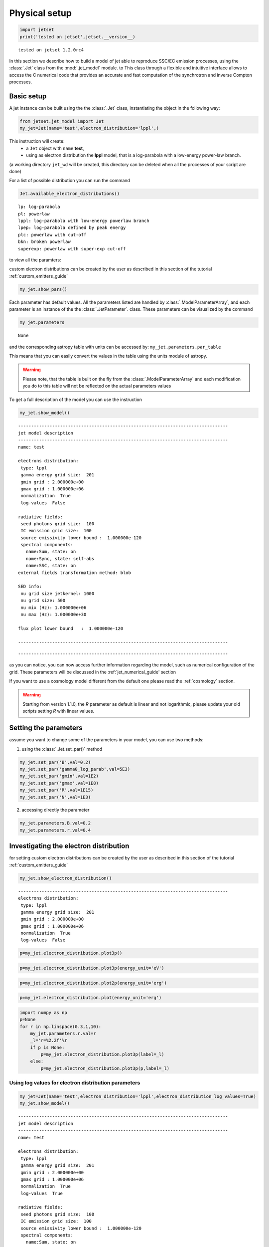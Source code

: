 .. _jet_physical_guide:

Physical setup
==============

.. code:: ipython3

    import jetset
    print('tested on jetset',jetset.__version__)


.. parsed-literal::

    tested on jetset 1.2.0rc4


In this section we describe how  to build a model of jet able to reproduce SSC/EC emission processes, using the :class:`.Jet` class from the :mod:`.jet_model` module. to This class through a flexible and intuitive interface allows to access the C numerical code that provides an accurate and fast computation of the synchrotron and inverse Compton processes.  

Basic setup
-----------

A jet instance can be built using the  the :class:`.Jet` class, instantiating the object in the following way:

.. code:: ipython3

    from jetset.jet_model import Jet
    my_jet=Jet(name='test',electron_distribution='lppl',)

This instruction will create:
    * a ``Jet`` object with ``name`` **test**,
    * using as electron distribution the **lppl** model, that is a log-parabola with a low-energy power-law branch.

(a  working directory ``jet_wd`` will be created, this directory can be deleted when all the processes of your script are done)

For a list of possible distribution you can run the command 

.. code:: ipython3

    Jet.available_electron_distributions()


.. parsed-literal::

    lp: log-parabola
    pl: powerlaw
    lppl: log-parabola with low-energy powerlaw branch
    lpep: log-parabola defined by peak energy
    plc: powerlaw with cut-off
    bkn: broken powerlaw
    superexp: powerlaw with super-exp cut-off


to view all the paramters:

custom electron distributions can be created by the user as described in this section of the tutorial :ref:`custom_emitters_guide` 

.. code:: ipython3

    my_jet.show_pars()



.. raw:: html

    <i>Table length=11</i>
    <table id="table140298003496096-914785" class="table-striped table-bordered table-condensed">
    <thead><tr><th>model name</th><th>name</th><th>par type</th><th>units</th><th>val</th><th>phys. bound. min</th><th>phys. bound. max</th><th>log</th><th>frozen</th></tr></thead>
    <tr><td>test</td><td>R</td><td>region_size</td><td>cm</td><td>5.000000e+15</td><td>1.000000e+03</td><td>1.000000e+30</td><td>False</td><td>False</td></tr>
    <tr><td>test</td><td>R_H</td><td>region_position</td><td>cm</td><td>1.000000e+17</td><td>0.000000e+00</td><td>--</td><td>False</td><td>True</td></tr>
    <tr><td>test</td><td>B</td><td>magnetic_field</td><td>gauss</td><td>1.000000e-01</td><td>0.000000e+00</td><td>--</td><td>False</td><td>False</td></tr>
    <tr><td>test</td><td>beam_obj</td><td>beaming</td><td>lorentz-factor*</td><td>1.000000e+01</td><td>1.000000e-04</td><td>--</td><td>False</td><td>False</td></tr>
    <tr><td>test</td><td>z_cosm</td><td>redshift</td><td></td><td>1.000000e-01</td><td>0.000000e+00</td><td>--</td><td>False</td><td>False</td></tr>
    <tr><td>test</td><td>gmin</td><td>low-energy-cut-off</td><td>lorentz-factor*</td><td>2.000000e+00</td><td>1.000000e+00</td><td>1.000000e+09</td><td>False</td><td>False</td></tr>
    <tr><td>test</td><td>gmax</td><td>high-energy-cut-off</td><td>lorentz-factor*</td><td>1.000000e+06</td><td>1.000000e+00</td><td>1.000000e+15</td><td>False</td><td>False</td></tr>
    <tr><td>test</td><td>N</td><td>emitters_density</td><td>1 / cm3</td><td>1.000000e+02</td><td>0.000000e+00</td><td>--</td><td>False</td><td>False</td></tr>
    <tr><td>test</td><td>gamma0_log_parab</td><td>turn-over-energy</td><td>lorentz-factor*</td><td>1.000000e+04</td><td>1.000000e+00</td><td>1.000000e+09</td><td>False</td><td>False</td></tr>
    <tr><td>test</td><td>s</td><td>LE_spectral_slope</td><td></td><td>2.000000e+00</td><td>-1.000000e+01</td><td>1.000000e+01</td><td>False</td><td>False</td></tr>
    <tr><td>test</td><td>r</td><td>spectral_curvature</td><td></td><td>4.000000e-01</td><td>-1.500000e+01</td><td>1.500000e+01</td><td>False</td><td>False</td></tr>
    </table><style>table.dataTable {clear: both; width: auto !important; margin: 0 !important;}
    .dataTables_info, .dataTables_length, .dataTables_filter, .dataTables_paginate{
    display: inline-block; margin-right: 1em; }
    .paginate_button { margin-right: 5px; }
    </style>
    <script>
    
    var astropy_sort_num = function(a, b) {
        var a_num = parseFloat(a);
        var b_num = parseFloat(b);
    
        if (isNaN(a_num) && isNaN(b_num))
            return ((a < b) ? -1 : ((a > b) ? 1 : 0));
        else if (!isNaN(a_num) && !isNaN(b_num))
            return ((a_num < b_num) ? -1 : ((a_num > b_num) ? 1 : 0));
        else
            return isNaN(a_num) ? -1 : 1;
    }
    
    require.config({paths: {
        datatables: 'https://cdn.datatables.net/1.10.12/js/jquery.dataTables.min'
    }});
    require(["datatables"], function(){
        console.log("$('#table140298003496096-914785').dataTable()");
    
    jQuery.extend( jQuery.fn.dataTableExt.oSort, {
        "optionalnum-asc": astropy_sort_num,
        "optionalnum-desc": function (a,b) { return -astropy_sort_num(a, b); }
    });
    
        $('#table140298003496096-914785').dataTable({
            order: [],
            pageLength: 100,
            lengthMenu: [[10, 25, 50, 100, 500, 1000, -1], [10, 25, 50, 100, 500, 1000, 'All']],
            pagingType: "full_numbers",
            columnDefs: [{targets: [4, 5, 6], type: "optionalnum"}]
        });
    });
    </script>



Each parameter has default values. All the parameters listed are handled by :class:`.ModelParameterArray`, and each parameter is an instance of the the :class:`.JetParameter`. class. These parameters can be visualized by the command 

.. code:: ipython3

    my_jet.parameters



.. raw:: html

    <i>Table length=11</i>
    <table id="table140298003496096-103048" class="table-striped table-bordered table-condensed">
    <thead><tr><th>model name</th><th>name</th><th>par type</th><th>units</th><th>val</th><th>phys. bound. min</th><th>phys. bound. max</th><th>log</th><th>frozen</th></tr></thead>
    <tr><td>test</td><td>R</td><td>region_size</td><td>cm</td><td>5.000000e+15</td><td>1.000000e+03</td><td>1.000000e+30</td><td>False</td><td>False</td></tr>
    <tr><td>test</td><td>R_H</td><td>region_position</td><td>cm</td><td>1.000000e+17</td><td>0.000000e+00</td><td>--</td><td>False</td><td>True</td></tr>
    <tr><td>test</td><td>B</td><td>magnetic_field</td><td>gauss</td><td>1.000000e-01</td><td>0.000000e+00</td><td>--</td><td>False</td><td>False</td></tr>
    <tr><td>test</td><td>beam_obj</td><td>beaming</td><td>lorentz-factor*</td><td>1.000000e+01</td><td>1.000000e-04</td><td>--</td><td>False</td><td>False</td></tr>
    <tr><td>test</td><td>z_cosm</td><td>redshift</td><td></td><td>1.000000e-01</td><td>0.000000e+00</td><td>--</td><td>False</td><td>False</td></tr>
    <tr><td>test</td><td>gmin</td><td>low-energy-cut-off</td><td>lorentz-factor*</td><td>2.000000e+00</td><td>1.000000e+00</td><td>1.000000e+09</td><td>False</td><td>False</td></tr>
    <tr><td>test</td><td>gmax</td><td>high-energy-cut-off</td><td>lorentz-factor*</td><td>1.000000e+06</td><td>1.000000e+00</td><td>1.000000e+15</td><td>False</td><td>False</td></tr>
    <tr><td>test</td><td>N</td><td>emitters_density</td><td>1 / cm3</td><td>1.000000e+02</td><td>0.000000e+00</td><td>--</td><td>False</td><td>False</td></tr>
    <tr><td>test</td><td>gamma0_log_parab</td><td>turn-over-energy</td><td>lorentz-factor*</td><td>1.000000e+04</td><td>1.000000e+00</td><td>1.000000e+09</td><td>False</td><td>False</td></tr>
    <tr><td>test</td><td>s</td><td>LE_spectral_slope</td><td></td><td>2.000000e+00</td><td>-1.000000e+01</td><td>1.000000e+01</td><td>False</td><td>False</td></tr>
    <tr><td>test</td><td>r</td><td>spectral_curvature</td><td></td><td>4.000000e-01</td><td>-1.500000e+01</td><td>1.500000e+01</td><td>False</td><td>False</td></tr>
    </table><style>table.dataTable {clear: both; width: auto !important; margin: 0 !important;}
    .dataTables_info, .dataTables_length, .dataTables_filter, .dataTables_paginate{
    display: inline-block; margin-right: 1em; }
    .paginate_button { margin-right: 5px; }
    </style>
    <script>
    
    var astropy_sort_num = function(a, b) {
        var a_num = parseFloat(a);
        var b_num = parseFloat(b);
    
        if (isNaN(a_num) && isNaN(b_num))
            return ((a < b) ? -1 : ((a > b) ? 1 : 0));
        else if (!isNaN(a_num) && !isNaN(b_num))
            return ((a_num < b_num) ? -1 : ((a_num > b_num) ? 1 : 0));
        else
            return isNaN(a_num) ? -1 : 1;
    }
    
    require.config({paths: {
        datatables: 'https://cdn.datatables.net/1.10.12/js/jquery.dataTables.min'
    }});
    require(["datatables"], function(){
        console.log("$('#table140298003496096-103048').dataTable()");
    
    jQuery.extend( jQuery.fn.dataTableExt.oSort, {
        "optionalnum-asc": astropy_sort_num,
        "optionalnum-desc": function (a,b) { return -astropy_sort_num(a, b); }
    });
    
        $('#table140298003496096-103048').dataTable({
            order: [],
            pageLength: 100,
            lengthMenu: [[10, 25, 50, 100, 500, 1000, -1], [10, 25, 50, 100, 500, 1000, 'All']],
            pagingType: "full_numbers",
            columnDefs: [{targets: [4, 5, 6], type: "optionalnum"}]
        });
    });
    </script>





.. parsed-literal::

    None



and the corresponding astropy table with units can be accessed by:
``my_jet.parameters.par_table``

This means that you can easily convert the values in the table using the units module of astropy. 

.. warning::
    Please note, that the table is built on the fly from the  :class:`.ModelParameterArray` and each modification you do to this table will not be reflected on the actual parameters values

To get a full description of the model you can use the instruction

.. code:: ipython3

    my_jet.show_model()


.. parsed-literal::

    
    --------------------------------------------------------------------------------
    jet model description
    --------------------------------------------------------------------------------
    name: test  
    
    electrons distribution:
     type: lppl  
     gamma energy grid size:  201
     gmin grid : 2.000000e+00
     gmax grid : 1.000000e+06
     normalization  True
     log-values  False
    
    radiative fields:
     seed photons grid size:  100
     IC emission grid size:  100
     source emissivity lower bound :  1.000000e-120
     spectral components:
       name:Sum, state: on
       name:Sync, state: self-abs
       name:SSC, state: on
    external fields transformation method: blob
    
    SED info:
     nu grid size jetkernel: 1000
     nu grid size: 500
     nu mix (Hz): 1.000000e+06
     nu max (Hz): 1.000000e+30
    
    flux plot lower bound   :  1.000000e-120
    
    --------------------------------------------------------------------------------



.. raw:: html

    <i>Table length=11</i>
    <table id="table140298088119984-20549" class="table-striped table-bordered table-condensed">
    <thead><tr><th>model name</th><th>name</th><th>par type</th><th>units</th><th>val</th><th>phys. bound. min</th><th>phys. bound. max</th><th>log</th><th>frozen</th></tr></thead>
    <tr><td>test</td><td>R</td><td>region_size</td><td>cm</td><td>5.000000e+15</td><td>1.000000e+03</td><td>1.000000e+30</td><td>False</td><td>False</td></tr>
    <tr><td>test</td><td>R_H</td><td>region_position</td><td>cm</td><td>1.000000e+17</td><td>0.000000e+00</td><td>--</td><td>False</td><td>True</td></tr>
    <tr><td>test</td><td>B</td><td>magnetic_field</td><td>gauss</td><td>1.000000e-01</td><td>0.000000e+00</td><td>--</td><td>False</td><td>False</td></tr>
    <tr><td>test</td><td>beam_obj</td><td>beaming</td><td>lorentz-factor*</td><td>1.000000e+01</td><td>1.000000e-04</td><td>--</td><td>False</td><td>False</td></tr>
    <tr><td>test</td><td>z_cosm</td><td>redshift</td><td></td><td>1.000000e-01</td><td>0.000000e+00</td><td>--</td><td>False</td><td>False</td></tr>
    <tr><td>test</td><td>gmin</td><td>low-energy-cut-off</td><td>lorentz-factor*</td><td>2.000000e+00</td><td>1.000000e+00</td><td>1.000000e+09</td><td>False</td><td>False</td></tr>
    <tr><td>test</td><td>gmax</td><td>high-energy-cut-off</td><td>lorentz-factor*</td><td>1.000000e+06</td><td>1.000000e+00</td><td>1.000000e+15</td><td>False</td><td>False</td></tr>
    <tr><td>test</td><td>N</td><td>emitters_density</td><td>1 / cm3</td><td>1.000000e+02</td><td>0.000000e+00</td><td>--</td><td>False</td><td>False</td></tr>
    <tr><td>test</td><td>gamma0_log_parab</td><td>turn-over-energy</td><td>lorentz-factor*</td><td>1.000000e+04</td><td>1.000000e+00</td><td>1.000000e+09</td><td>False</td><td>False</td></tr>
    <tr><td>test</td><td>s</td><td>LE_spectral_slope</td><td></td><td>2.000000e+00</td><td>-1.000000e+01</td><td>1.000000e+01</td><td>False</td><td>False</td></tr>
    <tr><td>test</td><td>r</td><td>spectral_curvature</td><td></td><td>4.000000e-01</td><td>-1.500000e+01</td><td>1.500000e+01</td><td>False</td><td>False</td></tr>
    </table><style>table.dataTable {clear: both; width: auto !important; margin: 0 !important;}
    .dataTables_info, .dataTables_length, .dataTables_filter, .dataTables_paginate{
    display: inline-block; margin-right: 1em; }
    .paginate_button { margin-right: 5px; }
    </style>
    <script>
    
    var astropy_sort_num = function(a, b) {
        var a_num = parseFloat(a);
        var b_num = parseFloat(b);
    
        if (isNaN(a_num) && isNaN(b_num))
            return ((a < b) ? -1 : ((a > b) ? 1 : 0));
        else if (!isNaN(a_num) && !isNaN(b_num))
            return ((a_num < b_num) ? -1 : ((a_num > b_num) ? 1 : 0));
        else
            return isNaN(a_num) ? -1 : 1;
    }
    
    require.config({paths: {
        datatables: 'https://cdn.datatables.net/1.10.12/js/jquery.dataTables.min'
    }});
    require(["datatables"], function(){
        console.log("$('#table140298088119984-20549').dataTable()");
    
    jQuery.extend( jQuery.fn.dataTableExt.oSort, {
        "optionalnum-asc": astropy_sort_num,
        "optionalnum-desc": function (a,b) { return -astropy_sort_num(a, b); }
    });
    
        $('#table140298088119984-20549').dataTable({
            order: [],
            pageLength: 100,
            lengthMenu: [[10, 25, 50, 100, 500, 1000, -1], [10, 25, 50, 100, 500, 1000, 'All']],
            pagingType: "full_numbers",
            columnDefs: [{targets: [4, 5, 6], type: "optionalnum"}]
        });
    });
    </script>



.. parsed-literal::

    --------------------------------------------------------------------------------


as you can notice, you can now access further information regarding the model, such as numerical configuration of the grid. These parameters will be discussed 
in the :ref:`jet_numerical_guide' section

If you want to use a cosmology model different from the default one please read the :ref:`cosmology` section.

.. warning::
    Starting from version 1.1.0, the `R` parameter as default is linear and not logarithmic, please update your old scripts
    setting `R` with linear values.   
   

Setting the parameters
----------------------

assume you want to change some of the parameters in your model, you can use two methods: 

1) using the :class:`.Jet.set_par()` method 

.. code:: ipython3

    my_jet.set_par('B',val=0.2)
    my_jet.set_par('gamma0_log_parab',val=5E3)
    my_jet.set_par('gmin',val=1E2)
    my_jet.set_par('gmax',val=1E8)
    my_jet.set_par('R',val=1E15)
    my_jet.set_par('N',val=1E3)

2) accessing directly the parameter 

.. code:: ipython3

    my_jet.parameters.B.val=0.2
    my_jet.parameters.r.val=0.4

Investigating the electron distribution
---------------------------------------

for setting custom electron distributions can be created by the user as described in this section of the tutorial :ref:`custom_emitters_guide` 

.. code:: ipython3

    my_jet.show_electron_distribution()


.. parsed-literal::

    --------------------------------------------------------------------------------
    electrons distribution:
     type: lppl  
     gamma energy grid size:  201
     gmin grid : 2.000000e+00
     gmax grid : 1.000000e+06
     normalization  True
     log-values  False
    



.. raw:: html

    <i>Table length=11</i>
    <table id="table140298088119984-915830" class="table-striped table-bordered table-condensed">
    <thead><tr><th>model name</th><th>name</th><th>par type</th><th>units</th><th>val</th><th>phys. bound. min</th><th>phys. bound. max</th><th>log</th><th>frozen</th></tr></thead>
    <tr><td>test</td><td>B</td><td>magnetic_field</td><td>gauss</td><td>2.000000e-01</td><td>0.000000e+00</td><td>--</td><td>False</td><td>False</td></tr>
    <tr><td>test</td><td>N</td><td>emitters_density</td><td>1 / cm3</td><td>1.000000e+03</td><td>0.000000e+00</td><td>--</td><td>False</td><td>False</td></tr>
    <tr><td>test</td><td>R</td><td>region_size</td><td>cm</td><td>1.000000e+15</td><td>1.000000e+03</td><td>1.000000e+30</td><td>False</td><td>False</td></tr>
    <tr><td>test</td><td>R_H</td><td>region_position</td><td>cm</td><td>1.000000e+17</td><td>0.000000e+00</td><td>--</td><td>False</td><td>True</td></tr>
    <tr><td>test</td><td>beam_obj</td><td>beaming</td><td>lorentz-factor*</td><td>1.000000e+01</td><td>1.000000e-04</td><td>--</td><td>False</td><td>False</td></tr>
    <tr><td>test</td><td>gamma0_log_parab</td><td>turn-over-energy</td><td>lorentz-factor*</td><td>5.000000e+03</td><td>1.000000e+00</td><td>1.000000e+09</td><td>False</td><td>False</td></tr>
    <tr><td>test</td><td>gmax</td><td>high-energy-cut-off</td><td>lorentz-factor*</td><td>1.000000e+08</td><td>1.000000e+00</td><td>1.000000e+15</td><td>False</td><td>False</td></tr>
    <tr><td>test</td><td>gmin</td><td>low-energy-cut-off</td><td>lorentz-factor*</td><td>1.000000e+02</td><td>1.000000e+00</td><td>1.000000e+09</td><td>False</td><td>False</td></tr>
    <tr><td>test</td><td>r</td><td>spectral_curvature</td><td></td><td>4.000000e-01</td><td>-1.500000e+01</td><td>1.500000e+01</td><td>False</td><td>False</td></tr>
    <tr><td>test</td><td>s</td><td>LE_spectral_slope</td><td></td><td>2.000000e+00</td><td>-1.000000e+01</td><td>1.000000e+01</td><td>False</td><td>False</td></tr>
    <tr><td>test</td><td>z_cosm</td><td>redshift</td><td></td><td>1.000000e-01</td><td>0.000000e+00</td><td>--</td><td>False</td><td>False</td></tr>
    </table><style>table.dataTable {clear: both; width: auto !important; margin: 0 !important;}
    .dataTables_info, .dataTables_length, .dataTables_filter, .dataTables_paginate{
    display: inline-block; margin-right: 1em; }
    .paginate_button { margin-right: 5px; }
    </style>
    <script>
    
    var astropy_sort_num = function(a, b) {
        var a_num = parseFloat(a);
        var b_num = parseFloat(b);
    
        if (isNaN(a_num) && isNaN(b_num))
            return ((a < b) ? -1 : ((a > b) ? 1 : 0));
        else if (!isNaN(a_num) && !isNaN(b_num))
            return ((a_num < b_num) ? -1 : ((a_num > b_num) ? 1 : 0));
        else
            return isNaN(a_num) ? -1 : 1;
    }
    
    require.config({paths: {
        datatables: 'https://cdn.datatables.net/1.10.12/js/jquery.dataTables.min'
    }});
    require(["datatables"], function(){
        console.log("$('#table140298088119984-915830').dataTable()");
    
    jQuery.extend( jQuery.fn.dataTableExt.oSort, {
        "optionalnum-asc": astropy_sort_num,
        "optionalnum-desc": function (a,b) { return -astropy_sort_num(a, b); }
    });
    
        $('#table140298088119984-915830').dataTable({
            order: [],
            pageLength: 100,
            lengthMenu: [[10, 25, 50, 100, 500, 1000, -1], [10, 25, 50, 100, 500, 1000, 'All']],
            pagingType: "full_numbers",
            columnDefs: [{targets: [4, 5, 6], type: "optionalnum"}]
        });
    });
    </script>



.. code:: ipython3

    p=my_jet.electron_distribution.plot3p()



.. image:: Jet_example_phys_SSC_files/Jet_example_phys_SSC_29_0.png


.. code:: ipython3

    p=my_jet.electron_distribution.plot3p(energy_unit='eV')



.. image:: Jet_example_phys_SSC_files/Jet_example_phys_SSC_30_0.png


.. code:: ipython3

    p=my_jet.electron_distribution.plot2p(energy_unit='erg')



.. image:: Jet_example_phys_SSC_files/Jet_example_phys_SSC_31_0.png


.. code:: ipython3

    p=my_jet.electron_distribution.plot(energy_unit='erg')



.. image:: Jet_example_phys_SSC_files/Jet_example_phys_SSC_32_0.png


.. code:: ipython3

    import numpy as np
    p=None
    for r in np.linspace(0.3,1,10):
        my_jet.parameters.r.val=r
        _l='r=%2.2f'%r
        if p is None:
            p=my_jet.electron_distribution.plot3p(label=_l)
        else:
            p=my_jet.electron_distribution.plot3p(p,label=_l)



.. image:: Jet_example_phys_SSC_files/Jet_example_phys_SSC_33_0.png



Using log values for electron distribution parameters
~~~~~~~~~~~~~~~~~~~~~~~~~~~~~~~~~~~~~~~~~~~~~~~~~~~~~

.. code:: ipython3

    my_jet=Jet(name='test',electron_distribution='lppl',electron_distribution_log_values=True)
    my_jet.show_model()


.. parsed-literal::

    
    --------------------------------------------------------------------------------
    jet model description
    --------------------------------------------------------------------------------
    name: test  
    
    electrons distribution:
     type: lppl  
     gamma energy grid size:  201
     gmin grid : 2.000000e+00
     gmax grid : 1.000000e+06
     normalization  True
     log-values  True
    
    radiative fields:
     seed photons grid size:  100
     IC emission grid size:  100
     source emissivity lower bound :  1.000000e-120
     spectral components:
       name:Sum, state: on
       name:Sync, state: self-abs
       name:SSC, state: on
    external fields transformation method: blob
    
    SED info:
     nu grid size jetkernel: 1000
     nu grid size: 500
     nu mix (Hz): 1.000000e+06
     nu max (Hz): 1.000000e+30
    
    flux plot lower bound   :  1.000000e-120
    
    --------------------------------------------------------------------------------



.. raw:: html

    <i>Table length=11</i>
    <table id="table140266540544784-32546" class="table-striped table-bordered table-condensed">
    <thead><tr><th>model name</th><th>name</th><th>par type</th><th>units</th><th>val</th><th>phys. bound. min</th><th>phys. bound. max</th><th>log</th><th>frozen</th></tr></thead>
    <tr><td>test</td><td>R</td><td>region_size</td><td>cm</td><td>5.000000e+15</td><td>1.000000e+03</td><td>1.000000e+30</td><td>False</td><td>False</td></tr>
    <tr><td>test</td><td>R_H</td><td>region_position</td><td>cm</td><td>1.000000e+17</td><td>0.000000e+00</td><td>--</td><td>False</td><td>True</td></tr>
    <tr><td>test</td><td>B</td><td>magnetic_field</td><td>gauss</td><td>1.000000e-01</td><td>0.000000e+00</td><td>--</td><td>False</td><td>False</td></tr>
    <tr><td>test</td><td>beam_obj</td><td>beaming</td><td>lorentz-factor*</td><td>1.000000e+01</td><td>1.000000e-04</td><td>--</td><td>False</td><td>False</td></tr>
    <tr><td>test</td><td>z_cosm</td><td>redshift</td><td></td><td>1.000000e-01</td><td>0.000000e+00</td><td>--</td><td>False</td><td>False</td></tr>
    <tr><td>test</td><td>gmin</td><td>low-energy-cut-off</td><td>lorentz-factor*</td><td>3.010300e-01</td><td>0.000000e+00</td><td>9.000000e+00</td><td>True</td><td>False</td></tr>
    <tr><td>test</td><td>gmax</td><td>high-energy-cut-off</td><td>lorentz-factor*</td><td>6.000000e+00</td><td>0.000000e+00</td><td>1.500000e+01</td><td>True</td><td>False</td></tr>
    <tr><td>test</td><td>N</td><td>emitters_density</td><td>1 / cm3</td><td>1.000000e+02</td><td>0.000000e+00</td><td>--</td><td>False</td><td>False</td></tr>
    <tr><td>test</td><td>gamma0_log_parab</td><td>turn-over-energy</td><td>lorentz-factor*</td><td>4.000000e+00</td><td>0.000000e+00</td><td>9.000000e+00</td><td>True</td><td>False</td></tr>
    <tr><td>test</td><td>s</td><td>LE_spectral_slope</td><td></td><td>2.000000e+00</td><td>-1.000000e+01</td><td>1.000000e+01</td><td>False</td><td>False</td></tr>
    <tr><td>test</td><td>r</td><td>spectral_curvature</td><td></td><td>4.000000e-01</td><td>-1.500000e+01</td><td>1.500000e+01</td><td>False</td><td>False</td></tr>
    </table><style>table.dataTable {clear: both; width: auto !important; margin: 0 !important;}
    .dataTables_info, .dataTables_length, .dataTables_filter, .dataTables_paginate{
    display: inline-block; margin-right: 1em; }
    .paginate_button { margin-right: 5px; }
    </style>
    <script>
    
    var astropy_sort_num = function(a, b) {
        var a_num = parseFloat(a);
        var b_num = parseFloat(b);
    
        if (isNaN(a_num) && isNaN(b_num))
            return ((a < b) ? -1 : ((a > b) ? 1 : 0));
        else if (!isNaN(a_num) && !isNaN(b_num))
            return ((a_num < b_num) ? -1 : ((a_num > b_num) ? 1 : 0));
        else
            return isNaN(a_num) ? -1 : 1;
    }
    
    require.config({paths: {
        datatables: 'https://cdn.datatables.net/1.10.12/js/jquery.dataTables.min'
    }});
    require(["datatables"], function(){
        console.log("$('#table140266540544784-32546').dataTable()");
    
    jQuery.extend( jQuery.fn.dataTableExt.oSort, {
        "optionalnum-asc": astropy_sort_num,
        "optionalnum-desc": function (a,b) { return -astropy_sort_num(a, b); }
    });
    
        $('#table140266540544784-32546').dataTable({
            order: [],
            pageLength: 100,
            lengthMenu: [[10, 25, 50, 100, 500, 1000, -1], [10, 25, 50, 100, 500, 1000, 'All']],
            pagingType: "full_numbers",
            columnDefs: [{targets: [4, 5, 6], type: "optionalnum"}]
        });
    });
    </script>



.. parsed-literal::

    --------------------------------------------------------------------------------


Evaluate and plot the model
---------------------------

At this point we can evaluate the emission for this jet model using the
instruction

.. code:: ipython3

    my_jet.eval()

.. code:: ipython3

    my_jet.show_pars()



.. raw:: html

    <i>Table length=11</i>
    <table id="table140449466851392-183319" class="table-striped table-bordered table-condensed">
    <thead><tr><th>model name</th><th>name</th><th>par type</th><th>units</th><th>val</th><th>phys. bound. min</th><th>phys. bound. max</th><th>log</th><th>frozen</th></tr></thead>
    <tr><td>test</td><td>R</td><td>region_size</td><td>cm</td><td>5.000000e+15</td><td>1.000000e+03</td><td>1.000000e+30</td><td>False</td><td>False</td></tr>
    <tr><td>test</td><td>R_H</td><td>region_position</td><td>cm</td><td>1.000000e+17</td><td>0.000000e+00</td><td>--</td><td>False</td><td>True</td></tr>
    <tr><td>test</td><td>B</td><td>magnetic_field</td><td>gauss</td><td>1.000000e-01</td><td>0.000000e+00</td><td>--</td><td>False</td><td>False</td></tr>
    <tr><td>test</td><td>beam_obj</td><td>beaming</td><td>lorentz-factor*</td><td>1.000000e+01</td><td>1.000000e-04</td><td>--</td><td>False</td><td>False</td></tr>
    <tr><td>test</td><td>z_cosm</td><td>redshift</td><td></td><td>1.000000e-01</td><td>0.000000e+00</td><td>--</td><td>False</td><td>False</td></tr>
    <tr><td>test</td><td>gmin</td><td>low-energy-cut-off</td><td>lorentz-factor*</td><td>3.010300e-01</td><td>0.000000e+00</td><td>9.000000e+00</td><td>True</td><td>False</td></tr>
    <tr><td>test</td><td>gmax</td><td>high-energy-cut-off</td><td>lorentz-factor*</td><td>6.000000e+00</td><td>0.000000e+00</td><td>1.500000e+01</td><td>True</td><td>False</td></tr>
    <tr><td>test</td><td>N</td><td>emitters_density</td><td>1 / cm3</td><td>1.000000e+02</td><td>0.000000e+00</td><td>--</td><td>False</td><td>False</td></tr>
    <tr><td>test</td><td>gamma0_log_parab</td><td>turn-over-energy</td><td>lorentz-factor*</td><td>4.000000e+00</td><td>0.000000e+00</td><td>9.000000e+00</td><td>True</td><td>False</td></tr>
    <tr><td>test</td><td>s</td><td>LE_spectral_slope</td><td></td><td>2.000000e+00</td><td>-1.000000e+01</td><td>1.000000e+01</td><td>False</td><td>False</td></tr>
    <tr><td>test</td><td>r</td><td>spectral_curvature</td><td></td><td>4.000000e-01</td><td>-1.500000e+01</td><td>1.500000e+01</td><td>False</td><td>False</td></tr>
    </table><style>table.dataTable {clear: both; width: auto !important; margin: 0 !important;}
    .dataTables_info, .dataTables_length, .dataTables_filter, .dataTables_paginate{
    display: inline-block; margin-right: 1em; }
    .paginate_button { margin-right: 5px; }
    </style>
    <script>
    
    var astropy_sort_num = function(a, b) {
        var a_num = parseFloat(a);
        var b_num = parseFloat(b);
    
        if (isNaN(a_num) && isNaN(b_num))
            return ((a < b) ? -1 : ((a > b) ? 1 : 0));
        else if (!isNaN(a_num) && !isNaN(b_num))
            return ((a_num < b_num) ? -1 : ((a_num > b_num) ? 1 : 0));
        else
            return isNaN(a_num) ? -1 : 1;
    }
    
    require.config({paths: {
        datatables: 'https://cdn.datatables.net/1.10.12/js/jquery.dataTables.min'
    }});
    require(["datatables"], function(){
        console.log("$('#table140449466851392-183319').dataTable()");
    
    jQuery.extend( jQuery.fn.dataTableExt.oSort, {
        "optionalnum-asc": astropy_sort_num,
        "optionalnum-desc": function (a,b) { return -astropy_sort_num(a, b); }
    });
    
        $('#table140449466851392-183319').dataTable({
            order: [],
            pageLength: 100,
            lengthMenu: [[10, 25, 50, 100, 500, 1000, -1], [10, 25, 50, 100, 500, 1000, 'All']],
            pagingType: "full_numbers",
            columnDefs: [{targets: [4, 5, 6], type: "optionalnum"}]
        });
    });
    </script>



and plot the corresponding SED:

.. code:: ipython3

    from jetset.plot_sedfit import PlotSED
    my_plot=PlotSED()
    my_jet.plot_model(plot_obj=my_plot)
    my_plot.rescale(y_max=-13,y_min=-17.5,x_min=8)



.. image:: Jet_example_phys_SSC_files/Jet_example_phys_SSC_42_0.png


alternatively, you can call the ``plot_model`` method without passing a
``Plot`` object

.. code:: ipython3

    my_plot=my_jet.plot_model()
    my_plot.rescale(y_max=-13,y_min=-17.5,x_min=8)



.. image:: Jet_example_phys_SSC_files/Jet_example_phys_SSC_44_0.png


If you want to have more points on the IC spectrum you can set the numerical  parameters for radiative fields(see :ref:`jet_numerical_guide' section for more details):

.. code:: ipython3

    my_jet.set_IC_nu_size(100)

.. code:: ipython3

    my_jet.eval()
    my_plot=my_jet.plot_model()
    my_plot.rescale(y_max=-13,y_min=-17.5,x_min=8)



.. image:: Jet_example_phys_SSC_files/Jet_example_phys_SSC_47_0.png


you can access the same plot, but in the rest frame of the black hole,
or accretion disk, hence plotting the isotropic luminosity, by simply
passing the ``frame`` kw to ``src``

.. code:: ipython3

    my_plot=my_jet.plot_model(frame='src')
    my_plot.rescale(y_max=43,y_min=38,x_min=8)



.. image:: Jet_example_phys_SSC_files/Jet_example_phys_SSC_49_0.png


the ``my_plot`` object returned will be built on the fly by the
``plot_model`` method

Starting from version 1.2.0 you can also plot in the ``Fnu`` or ``Lnu``
representation adding the ``density=True`` keyword to the
``plot_model command``

.. code:: ipython3

    my_plot=my_jet.plot_model(frame='src',density=True)
    my_plot.rescale(y_max=29,y_min=11,x_min=8,x_max=28)



.. image:: Jet_example_phys_SSC_files/Jet_example_phys_SSC_52_0.png


if you wanto to have interacitve plot:

1) in a jupyter notebook use:

.. code-block:: no

    %matplotlib notebook


2) in jupyter lab:
  .. code-block:: no

    %matplotlib widget
    (visit this url to setup and install: https://github.com/matplotlib/ipympl)


3) in an ipython terminal

.. code-block:: python
    
    from matplotlib import pylab as plt
    plt.ion()

Comparing models on the same plot
---------------------------------

to compare the same model after changing a parameter

.. code:: ipython3

    my_jet=Jet(name='test',electron_distribution='lppl',)
    my_jet.set_par('B',val=0.2)
    my_jet.set_par('gamma0_log_parab',val=5E3)
    my_jet.set_par('gmin',val=1E2)
    my_jet.set_par('gmax',val=1E8)
    my_jet.set_par('R',val=10**14.5)
    my_jet.set_par('N',val=1E3)
    
    my_jet.parameters.gamma0_log_parab.val=1E4
    my_jet.eval()
    my_plot=my_jet.plot_model(label='gamma0_log_parab=1E4',comp='Sum')
    my_jet.set_par('gamma0_log_parab',val=1.0E5)
    my_jet.eval()
    my_plot=my_jet.plot_model(my_plot,label='gamma0_log_parab=1E5',comp='Sum')
    my_plot.rescale(y_max=-13,y_min=-17.5,x_min=8)



.. image:: Jet_example_phys_SSC_files/Jet_example_phys_SSC_56_0.png


Saving a plot
-------------

to save the plot

.. code:: ipython3

    my_plot.save('jet1.png')

Saving and loading a model
--------------------------

.. warning::
    starting from version 1.1.0 the saved model format has changed, if you have models saved with version<1.1.0,  
    please update them the new models by loading the old models with the :meth:`.Jet.load_old_model`  
    and then saving them again.

.. code:: ipython3

    my_jet.save_model('test_model.pkl')

.. code:: ipython3

    my_jet_new=Jet.load_model('test_model.pkl')



.. raw:: html

    <i>Table length=11</i>
    <table id="table140449449376544-26772" class="table-striped table-bordered table-condensed">
    <thead><tr><th>model name</th><th>name</th><th>par type</th><th>units</th><th>val</th><th>phys. bound. min</th><th>phys. bound. max</th><th>log</th><th>frozen</th></tr></thead>
    <tr><td>test</td><td>gmin</td><td>low-energy-cut-off</td><td>lorentz-factor*</td><td>1.000000e+02</td><td>1.000000e+00</td><td>1.000000e+09</td><td>False</td><td>False</td></tr>
    <tr><td>test</td><td>gmax</td><td>high-energy-cut-off</td><td>lorentz-factor*</td><td>1.000000e+08</td><td>1.000000e+00</td><td>1.000000e+15</td><td>False</td><td>False</td></tr>
    <tr><td>test</td><td>N</td><td>emitters_density</td><td>1 / cm3</td><td>1.000000e+03</td><td>0.000000e+00</td><td>--</td><td>False</td><td>False</td></tr>
    <tr><td>test</td><td>gamma0_log_parab</td><td>turn-over-energy</td><td>lorentz-factor*</td><td>1.000000e+05</td><td>1.000000e+00</td><td>1.000000e+09</td><td>False</td><td>False</td></tr>
    <tr><td>test</td><td>s</td><td>LE_spectral_slope</td><td></td><td>2.000000e+00</td><td>-1.000000e+01</td><td>1.000000e+01</td><td>False</td><td>False</td></tr>
    <tr><td>test</td><td>r</td><td>spectral_curvature</td><td></td><td>4.000000e-01</td><td>-1.500000e+01</td><td>1.500000e+01</td><td>False</td><td>False</td></tr>
    <tr><td>test</td><td>R</td><td>region_size</td><td>cm</td><td>3.162278e+14</td><td>1.000000e+03</td><td>1.000000e+30</td><td>False</td><td>False</td></tr>
    <tr><td>test</td><td>R_H</td><td>region_position</td><td>cm</td><td>1.000000e+17</td><td>0.000000e+00</td><td>--</td><td>False</td><td>True</td></tr>
    <tr><td>test</td><td>B</td><td>magnetic_field</td><td>gauss</td><td>2.000000e-01</td><td>0.000000e+00</td><td>--</td><td>False</td><td>False</td></tr>
    <tr><td>test</td><td>beam_obj</td><td>beaming</td><td>lorentz-factor*</td><td>1.000000e+01</td><td>1.000000e-04</td><td>--</td><td>False</td><td>False</td></tr>
    <tr><td>test</td><td>z_cosm</td><td>redshift</td><td></td><td>1.000000e-01</td><td>0.000000e+00</td><td>--</td><td>False</td><td>False</td></tr>
    </table><style>table.dataTable {clear: both; width: auto !important; margin: 0 !important;}
    .dataTables_info, .dataTables_length, .dataTables_filter, .dataTables_paginate{
    display: inline-block; margin-right: 1em; }
    .paginate_button { margin-right: 5px; }
    </style>
    <script>
    
    var astropy_sort_num = function(a, b) {
        var a_num = parseFloat(a);
        var b_num = parseFloat(b);
    
        if (isNaN(a_num) && isNaN(b_num))
            return ((a < b) ? -1 : ((a > b) ? 1 : 0));
        else if (!isNaN(a_num) && !isNaN(b_num))
            return ((a_num < b_num) ? -1 : ((a_num > b_num) ? 1 : 0));
        else
            return isNaN(a_num) ? -1 : 1;
    }
    
    require.config({paths: {
        datatables: 'https://cdn.datatables.net/1.10.12/js/jquery.dataTables.min'
    }});
    require(["datatables"], function(){
        console.log("$('#table140449449376544-26772').dataTable()");
    
    jQuery.extend( jQuery.fn.dataTableExt.oSort, {
        "optionalnum-asc": astropy_sort_num,
        "optionalnum-desc": function (a,b) { return -astropy_sort_num(a, b); }
    });
    
        $('#table140449449376544-26772').dataTable({
            order: [],
            pageLength: 100,
            lengthMenu: [[10, 25, 50, 100, 500, 1000, -1], [10, 25, 50, 100, 500, 1000, 'All']],
            pagingType: "full_numbers",
            columnDefs: [{targets: [4, 5, 6], type: "optionalnum"}]
        });
    });
    </script>



Switching on/off the particle distribution normalization
--------------------------------------------------------

As default the electron distributions are normalized, i.e. are multiplied by a constant ``N_0``, in such a way that :

:math:`\int_{\gamma_{min}}^{\gamma_{max}} n(\gamma) d\gamma =1`, 

it means the the value `N`, refers to the actual density of emitters.
If you want to chance this behavior, you can start looking at the sate of ``Norm_distr`` flag with the following command

.. code:: ipython3

    my_jet.Norm_distr




.. parsed-literal::

    True



and then you can switch off the normalization withe command

.. code:: ipython3

    my_jet.switch_Norm_distr_OFF()

OR

.. code:: ipython3

    my_jet.Norm_distr=0



.. code:: ipython3

    my_jet.switch_Norm_distr_ON()

OR

.. code:: ipython3

    my_jet.Norm_distr=1

Setting the particle density from observed Fluxes or Luminosities
-----------------------------------------------------------------

It is possible to set the density of emitting particle starting from some observed luminosity or flux (see the method     :meth:`.Jet.set_N_from_nuFnu`, and  :meth:`.Jet.set_N_from_nuLnu`)

.. code:: ipython3

    my_jet=Jet(name='test',electron_distribution='lppl')

this is the initial value of N

.. code:: ipython3

    my_jet.parameters.N.val




.. parsed-literal::

    100.0



we now want to set the value of ``N`` in order that the observed synchrotron flux at a given frequency matches a desired value. 
For example, assume that we wish to set ``N`` in order that  the synchrotron flux at :math:`10^{15}` Hz is exactly matching the desired value of :math:`10^{-14}` ergs cm-2 s-1. We can accomplish this by using the  method :meth:`.Jet.set_N_from_nuFnu()` as follows: 


.. code:: ipython3

    
    my_jet.set_N_from_nuFnu(nuFnu_obs=1E-14,nu_obs=1E15)

This is the updated value of ``N``, obtained in order to match the given
flux at the given frequency

.. code:: ipython3

    my_jet.get_par_by_name('N').val




.. parsed-literal::

    274.1666592772807



OR

.. code:: ipython3

    my_jet.parameters.N.val




.. parsed-literal::

    274.1666592772807



.. code:: ipython3

    my_jet.parameters.show_pars()



.. raw:: html

    <i>Table length=11</i>
    <table id="table140449477103520-306205" class="table-striped table-bordered table-condensed">
    <thead><tr><th>model name</th><th>name</th><th>par type</th><th>units</th><th>val</th><th>phys. bound. min</th><th>phys. bound. max</th><th>log</th><th>frozen</th></tr></thead>
    <tr><td>test</td><td>R</td><td>region_size</td><td>cm</td><td>5.000000e+15</td><td>1.000000e+03</td><td>1.000000e+30</td><td>False</td><td>False</td></tr>
    <tr><td>test</td><td>R_H</td><td>region_position</td><td>cm</td><td>1.000000e+17</td><td>0.000000e+00</td><td>--</td><td>False</td><td>True</td></tr>
    <tr><td>test</td><td>B</td><td>magnetic_field</td><td>gauss</td><td>1.000000e-01</td><td>0.000000e+00</td><td>--</td><td>False</td><td>False</td></tr>
    <tr><td>test</td><td>beam_obj</td><td>beaming</td><td>lorentz-factor*</td><td>1.000000e+01</td><td>1.000000e-04</td><td>--</td><td>False</td><td>False</td></tr>
    <tr><td>test</td><td>z_cosm</td><td>redshift</td><td></td><td>1.000000e-01</td><td>0.000000e+00</td><td>--</td><td>False</td><td>False</td></tr>
    <tr><td>test</td><td>gmin</td><td>low-energy-cut-off</td><td>lorentz-factor*</td><td>2.000000e+00</td><td>1.000000e+00</td><td>1.000000e+09</td><td>False</td><td>False</td></tr>
    <tr><td>test</td><td>gmax</td><td>high-energy-cut-off</td><td>lorentz-factor*</td><td>1.000000e+06</td><td>1.000000e+00</td><td>1.000000e+15</td><td>False</td><td>False</td></tr>
    <tr><td>test</td><td>N</td><td>emitters_density</td><td>1 / cm3</td><td>2.741667e+02</td><td>0.000000e+00</td><td>--</td><td>False</td><td>False</td></tr>
    <tr><td>test</td><td>gamma0_log_parab</td><td>turn-over-energy</td><td>lorentz-factor*</td><td>1.000000e+04</td><td>1.000000e+00</td><td>1.000000e+09</td><td>False</td><td>False</td></tr>
    <tr><td>test</td><td>s</td><td>LE_spectral_slope</td><td></td><td>2.000000e+00</td><td>-1.000000e+01</td><td>1.000000e+01</td><td>False</td><td>False</td></tr>
    <tr><td>test</td><td>r</td><td>spectral_curvature</td><td></td><td>4.000000e-01</td><td>-1.500000e+01</td><td>1.500000e+01</td><td>False</td><td>False</td></tr>
    </table><style>table.dataTable {clear: both; width: auto !important; margin: 0 !important;}
    .dataTables_info, .dataTables_length, .dataTables_filter, .dataTables_paginate{
    display: inline-block; margin-right: 1em; }
    .paginate_button { margin-right: 5px; }
    </style>
    <script>
    
    var astropy_sort_num = function(a, b) {
        var a_num = parseFloat(a);
        var b_num = parseFloat(b);
    
        if (isNaN(a_num) && isNaN(b_num))
            return ((a < b) ? -1 : ((a > b) ? 1 : 0));
        else if (!isNaN(a_num) && !isNaN(b_num))
            return ((a_num < b_num) ? -1 : ((a_num > b_num) ? 1 : 0));
        else
            return isNaN(a_num) ? -1 : 1;
    }
    
    require.config({paths: {
        datatables: 'https://cdn.datatables.net/1.10.12/js/jquery.dataTables.min'
    }});
    require(["datatables"], function(){
        console.log("$('#table140449477103520-306205').dataTable()");
    
    jQuery.extend( jQuery.fn.dataTableExt.oSort, {
        "optionalnum-asc": astropy_sort_num,
        "optionalnum-desc": function (a,b) { return -astropy_sort_num(a, b); }
    });
    
        $('#table140449477103520-306205').dataTable({
            order: [],
            pageLength: 100,
            lengthMenu: [[10, 25, 50, 100, 500, 1000, -1], [10, 25, 50, 100, 500, 1000, 'All']],
            pagingType: "full_numbers",
            columnDefs: [{targets: [4, 5, 6], type: "optionalnum"}]
        });
    });
    </script>



.. code:: ipython3

    my_jet.eval()
    my_plot=my_jet.plot_model(label='set N from F=1E-14')
    my_plot.rescale(y_max=-13,y_min=-17.5,x_min=8)



.. image:: Jet_example_phys_SSC_files/Jet_example_phys_SSC_88_0.png


as you can see, the synchrotron flux at :math:`10^{15}` Hz is exactly matching the desired value of :math:`10^{-14}` ergs cm-2 s-1.
Alternatively, the value of N  can be obtained using the rest-frame luminosity and  frequency, using the method :meth:`.Jet.set_N_from_nuLnu`

.. code:: ipython3

    my_jet.set_N_from_nuLnu(nuLnu_src=1E43,nu_src=1E15)

where ``nuLnu_src`` is the source rest-frame isotropic luminosity in erg/s at the rest-frame frequency ``nu_src`` in Hz.



Setting the beaming factor and expression
-----------------------------------------

.. important::
    Starting from version 1.2.0, when using ``delta`` expression, the value of delta used to copute jet luminosities will be set to ``beam_obj``. In previous version a reference value of 10 was used. In any case, if you are interseted in evaluating jet luminosities you should use the ``beaming_expr`` method




It is possible to set the beaming factor according to the relativistic BulkFactor and viewing angle, this can be done by setting the ``beaming_expr`` kw in the Jet constructor, possible choices are

* `delta` to provide directly the beaming factor (default)
* `bulk_theta` to provide the BulkFactor and the jet  viewing angle 


.. code:: ipython3

    my_jet=Jet(name='test',electron_distribution='lppl',beaming_expr='bulk_theta')

.. code:: ipython3

    my_jet.parameters.show_pars()



.. raw:: html

    <i>Table length=12</i>
    <table id="table140449447269520-587762" class="table-striped table-bordered table-condensed">
    <thead><tr><th>model name</th><th>name</th><th>par type</th><th>units</th><th>val</th><th>phys. bound. min</th><th>phys. bound. max</th><th>log</th><th>frozen</th></tr></thead>
    <tr><td>test</td><td>R</td><td>region_size</td><td>cm</td><td>5.000000e+15</td><td>1.000000e+03</td><td>1.000000e+30</td><td>False</td><td>False</td></tr>
    <tr><td>test</td><td>R_H</td><td>region_position</td><td>cm</td><td>1.000000e+17</td><td>0.000000e+00</td><td>--</td><td>False</td><td>True</td></tr>
    <tr><td>test</td><td>B</td><td>magnetic_field</td><td>gauss</td><td>1.000000e-01</td><td>0.000000e+00</td><td>--</td><td>False</td><td>False</td></tr>
    <tr><td>test</td><td>theta</td><td>jet-viewing-angle</td><td>deg</td><td>1.000000e-01</td><td>0.000000e+00</td><td>--</td><td>False</td><td>False</td></tr>
    <tr><td>test</td><td>BulkFactor</td><td>jet-bulk-factor</td><td>lorentz-factor*</td><td>1.000000e+01</td><td>1.000000e+00</td><td>--</td><td>False</td><td>False</td></tr>
    <tr><td>test</td><td>z_cosm</td><td>redshift</td><td></td><td>1.000000e-01</td><td>0.000000e+00</td><td>--</td><td>False</td><td>False</td></tr>
    <tr><td>test</td><td>gmin</td><td>low-energy-cut-off</td><td>lorentz-factor*</td><td>2.000000e+00</td><td>1.000000e+00</td><td>1.000000e+09</td><td>False</td><td>False</td></tr>
    <tr><td>test</td><td>gmax</td><td>high-energy-cut-off</td><td>lorentz-factor*</td><td>1.000000e+06</td><td>1.000000e+00</td><td>1.000000e+15</td><td>False</td><td>False</td></tr>
    <tr><td>test</td><td>N</td><td>emitters_density</td><td>1 / cm3</td><td>1.000000e+02</td><td>0.000000e+00</td><td>--</td><td>False</td><td>False</td></tr>
    <tr><td>test</td><td>gamma0_log_parab</td><td>turn-over-energy</td><td>lorentz-factor*</td><td>1.000000e+04</td><td>1.000000e+00</td><td>1.000000e+09</td><td>False</td><td>False</td></tr>
    <tr><td>test</td><td>s</td><td>LE_spectral_slope</td><td></td><td>2.000000e+00</td><td>-1.000000e+01</td><td>1.000000e+01</td><td>False</td><td>False</td></tr>
    <tr><td>test</td><td>r</td><td>spectral_curvature</td><td></td><td>4.000000e-01</td><td>-1.500000e+01</td><td>1.500000e+01</td><td>False</td><td>False</td></tr>
    </table><style>table.dataTable {clear: both; width: auto !important; margin: 0 !important;}
    .dataTables_info, .dataTables_length, .dataTables_filter, .dataTables_paginate{
    display: inline-block; margin-right: 1em; }
    .paginate_button { margin-right: 5px; }
    </style>
    <script>
    
    var astropy_sort_num = function(a, b) {
        var a_num = parseFloat(a);
        var b_num = parseFloat(b);
    
        if (isNaN(a_num) && isNaN(b_num))
            return ((a < b) ? -1 : ((a > b) ? 1 : 0));
        else if (!isNaN(a_num) && !isNaN(b_num))
            return ((a_num < b_num) ? -1 : ((a_num > b_num) ? 1 : 0));
        else
            return isNaN(a_num) ? -1 : 1;
    }
    
    require.config({paths: {
        datatables: 'https://cdn.datatables.net/1.10.12/js/jquery.dataTables.min'
    }});
    require(["datatables"], function(){
        console.log("$('#table140449447269520-587762').dataTable()");
    
    jQuery.extend( jQuery.fn.dataTableExt.oSort, {
        "optionalnum-asc": astropy_sort_num,
        "optionalnum-desc": function (a,b) { return -astropy_sort_num(a, b); }
    });
    
        $('#table140449447269520-587762').dataTable({
            order: [],
            pageLength: 100,
            lengthMenu: [[10, 25, 50, 100, 500, 1000, -1], [10, 25, 50, 100, 500, 1000, 'All']],
            pagingType: "full_numbers",
            columnDefs: [{targets: [4, 5, 6], type: "optionalnum"}]
        });
    });
    </script>



the actual value of the beaming factor can be obtained using the :meth:`.Jet.get_beaming`

.. code:: ipython3

    my_jet.get_beaming()




.. parsed-literal::

    19.943844732554165



We can change the value of ``theta`` and get the updated value of the beaming factor

.. code:: ipython3

    my_jet.set_par('theta',val=10.)

.. code:: ipython3

    my_jet.get_beaming()




.. parsed-literal::

    4.968041140891955



of course setting ``beaming_expr=delta`` we get the same beaming
expression as in the default case

.. code:: ipython3

    my_jet=Jet(name='test',electron_distribution='lppl',beaming_expr='delta')

.. code:: ipython3

    my_jet.parameters.show_pars()



.. raw:: html

    <i>Table length=11</i>
    <table id="table140449474570176-593281" class="table-striped table-bordered table-condensed">
    <thead><tr><th>model name</th><th>name</th><th>par type</th><th>units</th><th>val</th><th>phys. bound. min</th><th>phys. bound. max</th><th>log</th><th>frozen</th></tr></thead>
    <tr><td>test</td><td>R</td><td>region_size</td><td>cm</td><td>5.000000e+15</td><td>1.000000e+03</td><td>1.000000e+30</td><td>False</td><td>False</td></tr>
    <tr><td>test</td><td>R_H</td><td>region_position</td><td>cm</td><td>1.000000e+17</td><td>0.000000e+00</td><td>--</td><td>False</td><td>True</td></tr>
    <tr><td>test</td><td>B</td><td>magnetic_field</td><td>gauss</td><td>1.000000e-01</td><td>0.000000e+00</td><td>--</td><td>False</td><td>False</td></tr>
    <tr><td>test</td><td>beam_obj</td><td>beaming</td><td>lorentz-factor*</td><td>1.000000e+01</td><td>1.000000e-04</td><td>--</td><td>False</td><td>False</td></tr>
    <tr><td>test</td><td>z_cosm</td><td>redshift</td><td></td><td>1.000000e-01</td><td>0.000000e+00</td><td>--</td><td>False</td><td>False</td></tr>
    <tr><td>test</td><td>gmin</td><td>low-energy-cut-off</td><td>lorentz-factor*</td><td>2.000000e+00</td><td>1.000000e+00</td><td>1.000000e+09</td><td>False</td><td>False</td></tr>
    <tr><td>test</td><td>gmax</td><td>high-energy-cut-off</td><td>lorentz-factor*</td><td>1.000000e+06</td><td>1.000000e+00</td><td>1.000000e+15</td><td>False</td><td>False</td></tr>
    <tr><td>test</td><td>N</td><td>emitters_density</td><td>1 / cm3</td><td>1.000000e+02</td><td>0.000000e+00</td><td>--</td><td>False</td><td>False</td></tr>
    <tr><td>test</td><td>gamma0_log_parab</td><td>turn-over-energy</td><td>lorentz-factor*</td><td>1.000000e+04</td><td>1.000000e+00</td><td>1.000000e+09</td><td>False</td><td>False</td></tr>
    <tr><td>test</td><td>s</td><td>LE_spectral_slope</td><td></td><td>2.000000e+00</td><td>-1.000000e+01</td><td>1.000000e+01</td><td>False</td><td>False</td></tr>
    <tr><td>test</td><td>r</td><td>spectral_curvature</td><td></td><td>4.000000e-01</td><td>-1.500000e+01</td><td>1.500000e+01</td><td>False</td><td>False</td></tr>
    </table><style>table.dataTable {clear: both; width: auto !important; margin: 0 !important;}
    .dataTables_info, .dataTables_length, .dataTables_filter, .dataTables_paginate{
    display: inline-block; margin-right: 1em; }
    .paginate_button { margin-right: 5px; }
    </style>
    <script>
    
    var astropy_sort_num = function(a, b) {
        var a_num = parseFloat(a);
        var b_num = parseFloat(b);
    
        if (isNaN(a_num) && isNaN(b_num))
            return ((a < b) ? -1 : ((a > b) ? 1 : 0));
        else if (!isNaN(a_num) && !isNaN(b_num))
            return ((a_num < b_num) ? -1 : ((a_num > b_num) ? 1 : 0));
        else
            return isNaN(a_num) ? -1 : 1;
    }
    
    require.config({paths: {
        datatables: 'https://cdn.datatables.net/1.10.12/js/jquery.dataTables.min'
    }});
    require(["datatables"], function(){
        console.log("$('#table140449474570176-593281').dataTable()");
    
    jQuery.extend( jQuery.fn.dataTableExt.oSort, {
        "optionalnum-asc": astropy_sort_num,
        "optionalnum-desc": function (a,b) { return -astropy_sort_num(a, b); }
    });
    
        $('#table140449474570176-593281').dataTable({
            order: [],
            pageLength: 100,
            lengthMenu: [[10, 25, 50, 100, 500, 1000, -1], [10, 25, 50, 100, 500, 1000, 'All']],
            pagingType: "full_numbers",
            columnDefs: [{targets: [4, 5, 6], type: "optionalnum"}]
        });
    });
    </script>



Switch ON/OFF Synchrotron sefl-absorption and IC emission
---------------------------------------------------------

.. code:: ipython3

    my_jet.show_model()


.. parsed-literal::

    
    --------------------------------------------------------------------------------
    jet model description
    --------------------------------------------------------------------------------
    name: test  
    
    electrons distribution:
     type: lppl  
     gamma energy grid size:  201
     gmin grid : 2.000000e+00
     gmax grid : 1.000000e+06
     normalization  True
     log-values  False
    
    radiative fields:
     seed photons grid size:  100
     IC emission grid size:  100
     source emissivity lower bound :  1.000000e-120
     spectral components:
       name:Sum, state: on
       name:Sync, state: self-abs
       name:SSC, state: on
    external fields transformation method: blob
    
    SED info:
     nu grid size jetkernel: 1000
     nu grid size: 500
     nu mix (Hz): 1.000000e+06
     nu max (Hz): 1.000000e+30
    
    flux plot lower bound   :  1.000000e-120
    
    --------------------------------------------------------------------------------



.. raw:: html

    <i>Table length=11</i>
    <table id="table140449474576048-97523" class="table-striped table-bordered table-condensed">
    <thead><tr><th>model name</th><th>name</th><th>par type</th><th>units</th><th>val</th><th>phys. bound. min</th><th>phys. bound. max</th><th>log</th><th>frozen</th></tr></thead>
    <tr><td>test</td><td>R</td><td>region_size</td><td>cm</td><td>5.000000e+15</td><td>1.000000e+03</td><td>1.000000e+30</td><td>False</td><td>False</td></tr>
    <tr><td>test</td><td>R_H</td><td>region_position</td><td>cm</td><td>1.000000e+17</td><td>0.000000e+00</td><td>--</td><td>False</td><td>True</td></tr>
    <tr><td>test</td><td>B</td><td>magnetic_field</td><td>gauss</td><td>1.000000e-01</td><td>0.000000e+00</td><td>--</td><td>False</td><td>False</td></tr>
    <tr><td>test</td><td>beam_obj</td><td>beaming</td><td>lorentz-factor*</td><td>1.000000e+01</td><td>1.000000e-04</td><td>--</td><td>False</td><td>False</td></tr>
    <tr><td>test</td><td>z_cosm</td><td>redshift</td><td></td><td>1.000000e-01</td><td>0.000000e+00</td><td>--</td><td>False</td><td>False</td></tr>
    <tr><td>test</td><td>gmin</td><td>low-energy-cut-off</td><td>lorentz-factor*</td><td>2.000000e+00</td><td>1.000000e+00</td><td>1.000000e+09</td><td>False</td><td>False</td></tr>
    <tr><td>test</td><td>gmax</td><td>high-energy-cut-off</td><td>lorentz-factor*</td><td>1.000000e+06</td><td>1.000000e+00</td><td>1.000000e+15</td><td>False</td><td>False</td></tr>
    <tr><td>test</td><td>N</td><td>emitters_density</td><td>1 / cm3</td><td>1.000000e+02</td><td>0.000000e+00</td><td>--</td><td>False</td><td>False</td></tr>
    <tr><td>test</td><td>gamma0_log_parab</td><td>turn-over-energy</td><td>lorentz-factor*</td><td>1.000000e+04</td><td>1.000000e+00</td><td>1.000000e+09</td><td>False</td><td>False</td></tr>
    <tr><td>test</td><td>s</td><td>LE_spectral_slope</td><td></td><td>2.000000e+00</td><td>-1.000000e+01</td><td>1.000000e+01</td><td>False</td><td>False</td></tr>
    <tr><td>test</td><td>r</td><td>spectral_curvature</td><td></td><td>4.000000e-01</td><td>-1.500000e+01</td><td>1.500000e+01</td><td>False</td><td>False</td></tr>
    </table><style>table.dataTable {clear: both; width: auto !important; margin: 0 !important;}
    .dataTables_info, .dataTables_length, .dataTables_filter, .dataTables_paginate{
    display: inline-block; margin-right: 1em; }
    .paginate_button { margin-right: 5px; }
    </style>
    <script>
    
    var astropy_sort_num = function(a, b) {
        var a_num = parseFloat(a);
        var b_num = parseFloat(b);
    
        if (isNaN(a_num) && isNaN(b_num))
            return ((a < b) ? -1 : ((a > b) ? 1 : 0));
        else if (!isNaN(a_num) && !isNaN(b_num))
            return ((a_num < b_num) ? -1 : ((a_num > b_num) ? 1 : 0));
        else
            return isNaN(a_num) ? -1 : 1;
    }
    
    require.config({paths: {
        datatables: 'https://cdn.datatables.net/1.10.12/js/jquery.dataTables.min'
    }});
    require(["datatables"], function(){
        console.log("$('#table140449474576048-97523').dataTable()");
    
    jQuery.extend( jQuery.fn.dataTableExt.oSort, {
        "optionalnum-asc": astropy_sort_num,
        "optionalnum-desc": function (a,b) { return -astropy_sort_num(a, b); }
    });
    
        $('#table140449474576048-97523').dataTable({
            order: [],
            pageLength: 100,
            lengthMenu: [[10, 25, 50, 100, 500, 1000, -1], [10, 25, 50, 100, 500, 1000, 'All']],
            pagingType: "full_numbers",
            columnDefs: [{targets: [4, 5, 6], type: "optionalnum"}]
        });
    });
    </script>



.. parsed-literal::

    --------------------------------------------------------------------------------


as you see the state of Sync emission is ``self-abs``, we can check
accessing the specific spectral component state, and get the allowed
states value

.. code:: ipython3

    my_jet.spectral_components.Sync.show()


.. parsed-literal::

    name                : Sync
    var name            : do_Sync
    state               : self-abs
    allowed states : ['on', 'off', 'self-abs']


.. code:: ipython3

    my_jet.spectral_components.Sync.state='on'

now the sate is ‘on’ with no ‘self-abs’

.. code:: ipython3

    my_jet.eval()
    p=my_jet.plot_model()
    p.rescale(y_max=-13,y_min=-17.5,x_min=8)



.. image:: Jet_example_phys_SSC_files/Jet_example_phys_SSC_112_0.png


to re-enable

.. code:: ipython3

    my_jet.spectral_components.Sync.state='self-abs'
    my_jet.eval()
    p=my_jet.plot_model()
    p.rescale(y_max=-13,y_min=-17.5,x_min=8)



.. image:: Jet_example_phys_SSC_files/Jet_example_phys_SSC_114_0.png


.. code:: ipython3

    my_jet.spectral_components.SSC.show()


.. parsed-literal::

    name                : SSC
    var name            : do_SSC
    state               : on
    allowed states : ['on', 'off']


.. code:: ipython3

    my_jet.spectral_components.SSC.state='off'
    my_jet.eval()
    p=my_jet.plot_model()
    p.rescale(y_max=-13,y_min=-17.5,x_min=8)



.. image:: Jet_example_phys_SSC_files/Jet_example_phys_SSC_116_0.png


to re-enable

.. code:: ipython3

    my_jet.spectral_components.SSC.state='on'
    my_jet.eval()
    p=my_jet.plot_model()
    p.rescale(y_max=-13,y_min=-17.5,x_min=8)



.. image:: Jet_example_phys_SSC_files/Jet_example_phys_SSC_118_0.png


Accessing individual spectral components
----------------------------------------

It is possible to access specific spectral components of our model

.. code:: ipython3

    my_jet=Jet(name='test',electron_distribution='lppl',beaming_expr='bulk_theta')
    my_jet.eval()

We can obtain this information anytime using the :meth:`.Jet.list_spectral_components` method

.. code:: ipython3

    
    my_jet.list_spectral_components()


.. parsed-literal::

    Sum
    Sync
    SSC


the on-screen message is telling us which components have been
evaluated.

and we cann access a specific component using the :meth:`.Jet.get_spectral_component_by_name` method

.. code:: ipython3

    Sync=my_jet.get_spectral_component_by_name('Sync')

OR

.. code:: ipython3

    Sync=my_jet.spectral_components.Sync

and from the ``SED`` object we can extract both the nu and nuFnu array

.. code:: ipython3

    nu_sync=Sync.SED.nu
    nuFnu_sync=Sync.SED.nuFnu

.. code:: ipython3

    print (nuFnu_sync[::10])


.. parsed-literal::

    [1.00000000e-120 1.00000000e-120 1.00000000e-120 6.04250670e-026
     2.16351829e-024 9.84432972e-023 4.74613296e-021 2.28931297e-019
     1.09662087e-017 1.83733916e-016 4.11135769e-016 7.21745036e-016
     1.25581697e-015 2.18363181e-015 3.79383567e-015 6.57833387e-015
     1.13501032e-014 1.93585563e-014 3.21429895e-014 5.06938061e-014
     7.36908738e-014 9.77112603e-014 1.17645633e-013 1.28621805e-013
     1.26850509e-013 1.10646286e-013 7.82537850e-014 3.17631756e-014
     2.39710785e-015 8.88519981e-019 7.47780581e-029 1.00000000e-120
     1.00000000e-120 1.00000000e-120 1.00000000e-120 1.00000000e-120
     1.00000000e-120 1.00000000e-120 1.00000000e-120 1.00000000e-120
     1.00000000e-120 1.00000000e-120 1.00000000e-120 1.00000000e-120
     1.00000000e-120 1.00000000e-120 1.00000000e-120 1.00000000e-120
     1.00000000e-120 1.00000000e-120] erg / (cm2 s)


or for the ``src`` rest frame (isotropic luminosity)

.. code:: ipython3

    nu_sync_src=Sync.SED.nu_src
    nuLnu_sync_src=Sync.SED.nuLnu_src

.. code:: ipython3

    print (nuLnu_sync_src[::10])


.. parsed-literal::

    [2.70118406e-65 2.70118406e-65 2.70118406e-65 1.63219228e+30
     5.84406112e+31 2.65913465e+33 1.28201787e+35 6.18385569e+36
     2.96217481e+38 4.96299126e+39 1.11055338e+40 1.94956618e+40
     3.39219277e+40 5.89839143e+40 1.02478484e+41 1.77692906e+41
     3.06587177e+41 5.22910236e+41 8.68241307e+41 1.36933301e+42
     1.99052613e+42 2.63936099e+42 3.17782509e+42 3.47431170e+42
     3.42646573e+42 2.98875984e+42 2.11377876e+42 8.57981835e+41
     6.47502951e+40 2.40005601e+37 2.01989298e+27 2.70118406e-65
     2.70118406e-65 2.70118406e-65 2.70118406e-65 2.70118406e-65
     2.70118406e-65 2.70118406e-65 2.70118406e-65 2.70118406e-65
     2.70118406e-65 2.70118406e-65 2.70118406e-65 2.70118406e-65
     2.70118406e-65 2.70118406e-65 2.70118406e-65 2.70118406e-65
     2.70118406e-65 2.70118406e-65] erg / s


Moreover, you can access the corresponding astropy table

.. code:: ipython3

    my_jet.spectral_components.build_table(restframe='obs')
    t_obs=my_jet.spectral_components.table

.. code:: ipython3

    t_obs[::10]




.. raw:: html

    <i>Table length=50</i>
    <table id="table140449476972800" class="table-striped table-bordered table-condensed">
    <thead><tr><th>nu</th><th>Sum</th><th>Sync</th><th>SSC</th></tr></thead>
    <thead><tr><th>Hz</th><th>erg / (cm2 s)</th><th>erg / (cm2 s)</th><th>erg / (cm2 s)</th></tr></thead>
    <thead><tr><th>float64</th><th>float64</th><th>float64</th><th>float64</th></tr></thead>
    <tr><td>1000000.0</td><td>1e-120</td><td>1e-120</td><td>1e-120</td></tr>
    <tr><td>3026648.059395689</td><td>1e-120</td><td>1e-120</td><td>1e-120</td></tr>
    <tr><td>9160598.47544371</td><td>1e-120</td><td>1e-120</td><td>1e-120</td></tr>
    <tr><td>27725907.59860481</td><td>6.042506698961876e-26</td><td>6.042506698961876e-26</td><td>1e-120</td></tr>
    <tr><td>83916564.42830162</td><td>2.1635183262103024e-24</td><td>2.1635182921864927e-24</td><td>3.4023433519560716e-32</td></tr>
    <tr><td>253985906.87807292</td><td>9.844329885880581e-23</td><td>9.844329720868366e-23</td><td>1.6498676086277722e-30</td></tr>
    <tr><td>768725952.1663721</td><td>4.7461330192800106e-21</td><td>4.746132957910235e-21</td><td>6.136928342027515e-29</td></tr>
    <tr><td>2326662911.331458</td><td>2.289313003537184e-19</td><td>2.289312967845199e-19</td><td>3.569167611890846e-27</td></tr>
    <tr><td>7041989785.449296</td><td>1.096620888827693e-17</td><td>1.0966208685756238e-17</td><td>2.0247793809032263e-25</td></tr>
    <tr><td>...</td><td>...</td><td>...</td><td>...</td></tr>
    <tr><td>1.7317171337233599e+25</td><td>2.727651989047602e-15</td><td>1e-120</td><td>2.727651989047602e-15</td></tr>
    <tr><td>5.2412983022060615e+25</td><td>2.2657229497733764e-15</td><td>1e-120</td><td>2.2657229497733764e-15</td></tr>
    <tr><td>1.5863565335085865e+26</td><td>1.376097972965168e-15</td><td>1e-120</td><td>1.376097972965168e-15</td></tr>
    <tr><td>4.801342923653465e+26</td><td>5.034239483778965e-16</td><td>1e-120</td><td>5.034239483778965e-16</td></tr>
    <tr><td>1.4531975242368953e+27</td><td>3.2430360747827925e-96</td><td>1e-120</td><td>3.2430360747827925e-96</td></tr>
    <tr><td>4.3983174666502106e+27</td><td>1e-120</td><td>1e-120</td><td>1e-120</td></tr>
    <tr><td>1.3312159025043105e+28</td><td>1e-120</td><td>1e-120</td><td>1e-120</td></tr>
    <tr><td>4.029122027951344e+28</td><td>1e-120</td><td>1e-120</td><td>1e-120</td></tr>
    <tr><td>1.2194734366967333e+29</td><td>1e-120</td><td>1e-120</td><td>1e-120</td></tr>
    <tr><td>3.690916910662782e+29</td><td>1e-120</td><td>1e-120</td><td>1e-120</td></tr>
    </table>



and also in the ``src`` restframe

.. code:: ipython3

    my_jet.spectral_components.build_table(restframe='src')
    t_src=my_jet.spectral_components.table

.. code:: ipython3

    t_src[::10]




.. raw:: html

    <i>Table length=50</i>
    <table id="table140449482729408" class="table-striped table-bordered table-condensed">
    <thead><tr><th>nu</th><th>Sum</th><th>Sync</th><th>SSC</th></tr></thead>
    <thead><tr><th>Hz</th><th>erg / s</th><th>erg / s</th><th>erg / s</th></tr></thead>
    <thead><tr><th>float64</th><th>float64</th><th>float64</th><th>float64</th></tr></thead>
    <tr><td>1100000.0</td><td>2.701184056125063e-65</td><td>2.701184056125063e-65</td><td>2.701184056125063e-65</td></tr>
    <tr><td>3329312.865335258</td><td>2.701184056125063e-65</td><td>2.701184056125063e-65</td><td>2.701184056125063e-65</td></tr>
    <tr><td>10076658.322988082</td><td>2.701184056125063e-65</td><td>2.701184056125063e-65</td><td>2.701184056125063e-65</td></tr>
    <tr><td>30498498.35846529</td><td>1.6321922754264707e+30</td><td>1.6321922754264707e+30</td><td>2.701184056125063e-65</td></tr>
    <tr><td>92308220.8711318</td><td>5.844061207893652e+31</td><td>5.84406111598908e+31</td><td>9.190355615766844e+23</td></tr>
    <tr><td>279384497.56588024</td><td>2.659134693097609e+33</td><td>2.659134648524772e+33</td><td>4.456596079142524e+25</td></tr>
    <tr><td>845598547.3830093</td><td>1.2820178839927871e+35</td><td>1.2820178674156813e+35</td><td>1.6576972991066742e+27</td></tr>
    <tr><td>2559329202.464604</td><td>6.183855784634422e+36</td><td>6.183855688223801e+36</td><td>9.64097864687752e+28</td></tr>
    <tr><td>7746188763.994226</td><td>2.9621748605150595e+38</td><td>2.9621748058104933e+38</td><td>5.469301780866571e+30</td></tr>
    <tr><td>...</td><td>...</td><td>...</td><td>...</td></tr>
    <tr><td>1.904888847095696e+25</td><td>7.367890063473198e+40</td><td>2.701184056125063e-65</td><td>7.367890063473198e+40</td></tr>
    <tr><td>5.765428132426668e+25</td><td>6.120134707524491e+40</td><td>2.701184056125063e-65</td><td>6.120134707524491e+40</td></tr>
    <tr><td>1.744992186859445e+26</td><td>3.71709390423953e+40</td><td>2.701184056125063e-65</td><td>3.71709390423953e+40</td></tr>
    <tr><td>5.2814772160188116e+26</td><td>1.3598407428299007e+40</td><td>2.701184056125063e-65</td><td>1.3598407428299007e+40</td></tr>
    <tr><td>1.598517276660585e+27</td><td>8.760037338641687e-41</td><td>2.701184056125063e-65</td><td>8.760037338641687e-41</td></tr>
    <tr><td>4.838149213315232e+27</td><td>2.701184056125063e-65</td><td>2.701184056125063e-65</td><td>2.701184056125063e-65</td></tr>
    <tr><td>1.4643374927547416e+28</td><td>2.701184056125063e-65</td><td>2.701184056125063e-65</td><td>2.701184056125063e-65</td></tr>
    <tr><td>4.432034230746478e+28</td><td>2.701184056125063e-65</td><td>2.701184056125063e-65</td><td>2.701184056125063e-65</td></tr>
    <tr><td>1.3414207803664067e+29</td><td>2.701184056125063e-65</td><td>2.701184056125063e-65</td><td>2.701184056125063e-65</td></tr>
    <tr><td>4.060008601729061e+29</td><td>2.701184056125063e-65</td><td>2.701184056125063e-65</td><td>2.701184056125063e-65</td></tr>
    </table>



Of cousrse, since these colums have units, you can easily convert the
units of the Synchrotron luminostity form erg/s to GeV/s

.. code:: ipython3

    t_src['Sync'][::10].to('GeV/s')




.. math::

    [1.6859465 \times 10^{-62},~1.6859465 \times 10^{-62},~1.6859465 \times 10^{-62},~1.0187343 \times 10^{33},~3.647576 \times 10^{34},~1.6597013 \times 10^{36},~8.0017262 \times 10^{37},~3.8596591 \times 10^{39},~1.8488441 \times 10^{41},~3.0976555 \times 10^{42},~6.931529 \times 10^{42},~1.2168235 \times 10^{43},~2.1172402 \times 10^{43},~3.6814864 \times 10^{43},~6.3962039 \times 10^{43},~1.1090719 \times 10^{44},~1.9135666 \times 10^{44},~3.263749 \times 10^{44},~5.419136 \times 10^{44},~8.5467044 \times 10^{44},~1.2423887 \times 10^{45},~1.6473596 \times 10^{45},~1.9834424 \times 10^{45},~2.1684948 \times 10^{45},~2.1386317 \times 10^{45},~1.8654372 \times 10^{45},~1.3193169 \times 10^{45},~5.3551014 \times 10^{44},~4.0413955 \times 10^{43},~1.4979971 \times 10^{40},~1.260718 \times 10^{30},~1.6859465 \times 10^{-62},~1.6859465 \times 10^{-62},~1.6859465 \times 10^{-62},~1.6859465 \times 10^{-62},~1.6859465 \times 10^{-62},~1.6859465 \times 10^{-62},~1.6859465 \times 10^{-62},~1.6859465 \times 10^{-62},~1.6859465 \times 10^{-62},~1.6859465 \times 10^{-62},~1.6859465 \times 10^{-62},~1.6859465 \times 10^{-62},~1.6859465 \times 10^{-62},~1.6859465 \times 10^{-62},~1.6859465 \times 10^{-62},~1.6859465 \times 10^{-62},~1.6859465 \times 10^{-62},~1.6859465 \times 10^{-62},~1.6859465 \times 10^{-62}] \; \mathrm{\frac{GeV}{s}}



the table can be easily saved as an ascii file

.. code:: ipython3

    t_src.write('test_SED.txt',format='ascii.ecsv',overwrite=True)

or in fits format

.. code:: ipython3

    t_src.write('test_SED.fits',format='fits',overwrite=True)

Energetic report
----------------

It is possible to get an energetic report of the jet model (updated each
time that you evaluate the model). This report gives energy densities
(``U_``) (both in the blob end disk restframe), the luminosities of the
emitted components in the blob restframe (``L_``), and the luminosity
carried by the jet (``jet_L``) for the radiative components, the
electrons, the magnetic fields, and for the cold protons in the jet.

.. code:: ipython3

    my_jet.energetic_report()



.. raw:: html

    <i>Table length=36</i>
    <table id="table140448972858704-382349" class="table-striped table-bordered table-condensed">
    <thead><tr><th>name</th><th>type</th><th>units</th><th>val</th></tr></thead>
    <tr><td>U_e</td><td>Energy dens. blob rest. frame</td><td>erg / cm3</td><td>1.736635e-03</td></tr>
    <tr><td>U_p_cold</td><td>Energy dens. blob rest. frame</td><td>erg / cm3</td><td>0.000000e+00</td></tr>
    <tr><td>U_B</td><td>Energy dens. blob rest. frame</td><td>erg / cm3</td><td>3.978874e-04</td></tr>
    <tr><td>U_p</td><td>Energy dens. blob rest. frame</td><td>erg / cm3</td><td>0.000000e+00</td></tr>
    <tr><td>U_p_target</td><td>Energy dens. blob rest. frame</td><td>erg / cm3</td><td>0.000000e+00</td></tr>
    <tr><td>U_Synch</td><td>Energy dens. blob rest. frame</td><td>erg / cm3</td><td>5.494838e-05</td></tr>
    <tr><td>U_Synch_DRF</td><td>Energy dens. disk rest. frame</td><td>erg / cm3</td><td>8.693415e+00</td></tr>
    <tr><td>U_Disk</td><td>Energy dens. blob rest. frame</td><td>erg / cm3</td><td>0.000000e+00</td></tr>
    <tr><td>U_BLR</td><td>Energy dens. blob rest. frame</td><td>erg / cm3</td><td>0.000000e+00</td></tr>
    <tr><td>U_DT</td><td>Energy dens. blob rest. frame</td><td>erg / cm3</td><td>0.000000e+00</td></tr>
    <tr><td>U_CMB</td><td>Energy dens. blob rest. frame</td><td>erg / cm3</td><td>0.000000e+00</td></tr>
    <tr><td>U_Disk_DRF</td><td>Energy dens. disk rest. frame</td><td>erg / cm3</td><td>0.000000e+00</td></tr>
    <tr><td>U_BLR_DRF</td><td>Energy dens. disk rest. frame</td><td>erg / cm3</td><td>0.000000e+00</td></tr>
    <tr><td>U_DT_DRF</td><td>Energy dens. disk rest. frame</td><td>erg / cm3</td><td>0.000000e+00</td></tr>
    <tr><td>U_CMB_DRF</td><td>Energy dens. disk rest. frame</td><td>erg / cm3</td><td>0.000000e+00</td></tr>
    <tr><td>L_Sync_rf</td><td>Lum. blob rest. frme.</td><td>erg / s</td><td>1.725018e+38</td></tr>
    <tr><td>L_SSC_rf</td><td>Lum. blob rest. frme.</td><td>erg / s</td><td>3.362216e+36</td></tr>
    <tr><td>L_EC_Disk_rf</td><td>Lum. blob rest. frme.</td><td>erg / s</td><td>0.000000e+00</td></tr>
    <tr><td>L_EC_BLR_rf</td><td>Lum. blob rest. frme.</td><td>erg / s</td><td>0.000000e+00</td></tr>
    <tr><td>L_EC_DT_rf</td><td>Lum. blob rest. frme.</td><td>erg / s</td><td>0.000000e+00</td></tr>
    <tr><td>L_EC_CMB_rf</td><td>Lum. blob rest. frme.</td><td>erg / s</td><td>0.000000e+00</td></tr>
    <tr><td>L_pp_gamma_rf</td><td>Lum. blob rest. frme.</td><td>erg / s</td><td>0.000000e+00</td></tr>
    <tr><td>jet_L_Sync</td><td>jet Lum.</td><td>erg / s</td><td>4.312544e+39</td></tr>
    <tr><td>jet_L_SSC</td><td>jet Lum.</td><td>erg / s</td><td>8.405541e+37</td></tr>
    <tr><td>jet_L_EC_Disk</td><td>jet Lum.</td><td>erg / s</td><td>0.000000e+00</td></tr>
    <tr><td>jet_L_EC_BLR</td><td>jet Lum.</td><td>erg / s</td><td>0.000000e+00</td></tr>
    <tr><td>jet_L_EC_DT</td><td>jet Lum.</td><td>erg / s</td><td>0.000000e+00</td></tr>
    <tr><td>jet_L_EC_CMB</td><td>jet Lum.</td><td>erg / s</td><td>0.000000e+00</td></tr>
    <tr><td>jet_L_pp_gamma</td><td>jet Lum.</td><td>erg / s</td><td>0.000000e+00</td></tr>
    <tr><td>jet_L_rad</td><td>jet Lum.</td><td>erg / s</td><td>4.396600e+39</td></tr>
    <tr><td>jet_L_kin</td><td>jet Lum.</td><td>erg / s</td><td>4.068522e+41</td></tr>
    <tr><td>jet_L_tot</td><td>jet Lum.</td><td>erg / s</td><td>5.044643e+41</td></tr>
    <tr><td>jet_L_e</td><td>jet Lum.</td><td>erg / s</td><td>4.068522e+41</td></tr>
    <tr><td>jet_L_B</td><td>jet Lum.</td><td>erg / s</td><td>9.321554e+40</td></tr>
    <tr><td>jet_L_p_cold</td><td>jet Lum.</td><td>erg / s</td><td>0.000000e+00</td></tr>
    <tr><td>jet_L_p</td><td>jet Lum.</td><td>erg / s</td><td>0.000000e+00</td></tr>
    </table><style>table.dataTable {clear: both; width: auto !important; margin: 0 !important;}
    .dataTables_info, .dataTables_length, .dataTables_filter, .dataTables_paginate{
    display: inline-block; margin-right: 1em; }
    .paginate_button { margin-right: 5px; }
    </style>
    <script>
    
    var astropy_sort_num = function(a, b) {
        var a_num = parseFloat(a);
        var b_num = parseFloat(b);
    
        if (isNaN(a_num) && isNaN(b_num))
            return ((a < b) ? -1 : ((a > b) ? 1 : 0));
        else if (!isNaN(a_num) && !isNaN(b_num))
            return ((a_num < b_num) ? -1 : ((a_num > b_num) ? 1 : 0));
        else
            return isNaN(a_num) ? -1 : 1;
    }
    
    require.config({paths: {
        datatables: 'https://cdn.datatables.net/1.10.12/js/jquery.dataTables.min'
    }});
    require(["datatables"], function(){
        console.log("$('#table140448972858704-382349').dataTable()");
    
    jQuery.extend( jQuery.fn.dataTableExt.oSort, {
        "optionalnum-asc": astropy_sort_num,
        "optionalnum-desc": function (a,b) { return -astropy_sort_num(a, b); }
    });
    
        $('#table140448972858704-382349').dataTable({
            order: [],
            pageLength: 100,
            lengthMenu: [[10, 25, 50, 100, 500, 1000, -1], [10, 25, 50, 100, 500, 1000, 'All']],
            pagingType: "full_numbers",
            columnDefs: [{targets: [3], type: "optionalnum"}]
        });
    });
    </script>



If you want to evaluate the energetic report in non verbose mode:

.. code:: ipython3

    my_jet.energetic_report(verbose=False)

.. code:: ipython3

    my_jet.energetic_dict




.. parsed-literal::

    {'U_e': 0.001736634756190472,
     'U_p_cold': 0.0,
     'U_B': 0.00039788735772973844,
     'U_p': 0.0,
     'U_p_target': 0.0,
     'U_Synch': 5.4948380795748906e-05,
     'U_Synch_DRF': 8.693415496816337,
     'U_Disk': 0.0,
     'U_BLR': 0.0,
     'U_DT': 0.0,
     'U_CMB': 0.0,
     'U_Disk_DRF': 0.0,
     'U_BLR_DRF': 0.0,
     'U_DT_DRF': 0.0,
     'U_CMB_DRF': 0.0,
     'L_Sync_rf': 1.7250177084192923e+38,
     'L_SSC_rf': 3.362216361563782e+36,
     'L_EC_Disk_rf': 0.0,
     'L_EC_BLR_rf': 0.0,
     'L_EC_DT_rf': 0.0,
     'L_EC_CMB_rf': 0.0,
     'L_pp_gamma_rf': 0.0,
     'jet_L_Sync': 4.3125442710482305e+39,
     'jet_L_SSC': 8.405540903909454e+37,
     'jet_L_EC_Disk': 0.0,
     'jet_L_EC_BLR': 0.0,
     'jet_L_EC_DT': 0.0,
     'jet_L_EC_CMB': 0.0,
     'jet_L_pp_gamma': 0.0,
     'jet_L_rad': 4.396599680087325e+39,
     'jet_L_kin': 4.068522013146244e+41,
     'jet_L_tot': 5.0446434144762236e+41,
     'jet_L_e': 4.068522013146244e+41,
     'jet_L_B': 9.321554045291063e+40,
     'jet_L_p_cold': 0.0,
     'jet_L_p': 0.0}



.. code:: ipython3

    my_jet.energetic_report_table




.. raw:: html

    <i>Table length=36</i>
    <table id="table140448972858176" class="table-striped table-bordered table-condensed">
    <thead><tr><th>name</th><th>type</th><th>units</th><th>val</th></tr></thead>
    <thead><tr><th>str14</th><th>str29</th><th>object</th><th>float64</th></tr></thead>
    <tr><td>U_e</td><td>Energy dens. blob rest. frame</td><td>erg / cm3</td><td>1.736635e-03</td></tr>
    <tr><td>U_p_cold</td><td>Energy dens. blob rest. frame</td><td>erg / cm3</td><td>0.000000e+00</td></tr>
    <tr><td>U_B</td><td>Energy dens. blob rest. frame</td><td>erg / cm3</td><td>3.978874e-04</td></tr>
    <tr><td>U_p</td><td>Energy dens. blob rest. frame</td><td>erg / cm3</td><td>0.000000e+00</td></tr>
    <tr><td>U_p_target</td><td>Energy dens. blob rest. frame</td><td>erg / cm3</td><td>0.000000e+00</td></tr>
    <tr><td>U_Synch</td><td>Energy dens. blob rest. frame</td><td>erg / cm3</td><td>5.494838e-05</td></tr>
    <tr><td>U_Synch_DRF</td><td>Energy dens. disk rest. frame</td><td>erg / cm3</td><td>8.693415e+00</td></tr>
    <tr><td>U_Disk</td><td>Energy dens. blob rest. frame</td><td>erg / cm3</td><td>0.000000e+00</td></tr>
    <tr><td>U_BLR</td><td>Energy dens. blob rest. frame</td><td>erg / cm3</td><td>0.000000e+00</td></tr>
    <tr><td>U_DT</td><td>Energy dens. blob rest. frame</td><td>erg / cm3</td><td>0.000000e+00</td></tr>
    <tr><td>...</td><td>...</td><td>...</td><td>...</td></tr>
    <tr><td>jet_L_EC_DT</td><td>jet Lum.</td><td>erg / s</td><td>0.000000e+00</td></tr>
    <tr><td>jet_L_EC_CMB</td><td>jet Lum.</td><td>erg / s</td><td>0.000000e+00</td></tr>
    <tr><td>jet_L_pp_gamma</td><td>jet Lum.</td><td>erg / s</td><td>0.000000e+00</td></tr>
    <tr><td>jet_L_rad</td><td>jet Lum.</td><td>erg / s</td><td>4.396600e+39</td></tr>
    <tr><td>jet_L_kin</td><td>jet Lum.</td><td>erg / s</td><td>4.068522e+41</td></tr>
    <tr><td>jet_L_tot</td><td>jet Lum.</td><td>erg / s</td><td>5.044643e+41</td></tr>
    <tr><td>jet_L_e</td><td>jet Lum.</td><td>erg / s</td><td>4.068522e+41</td></tr>
    <tr><td>jet_L_B</td><td>jet Lum.</td><td>erg / s</td><td>9.321554e+40</td></tr>
    <tr><td>jet_L_p_cold</td><td>jet Lum.</td><td>erg / s</td><td>0.000000e+00</td></tr>
    <tr><td>jet_L_p</td><td>jet Lum.</td><td>erg / s</td><td>0.000000e+00</td></tr>
    </table>



